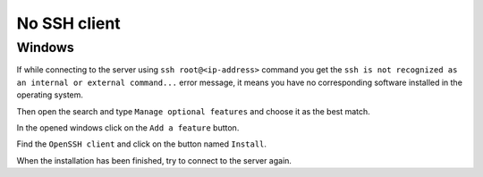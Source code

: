 No SSH client
=============

Windows
~~~~~~~

If while connecting to the server using ``ssh root@<ip-address>`` command you get the
``ssh is not recognized as an internal or external command...`` error message, it means you have no corresponding software
installed in the operating system.

.. image:: /img/user-guide/troubleshooting/windows-no-ssh-client.png
   :width: 100%
   :align: center
   :alt: No SSH client on Windows

Then open the search and type ``Manage optional features`` and choose it as the best match.

.. image:: /img/user-guide/troubleshooting/windows-manage-option-features.png
   :width: 100%
   :align: center
   :alt: No SSH client on Windows

In the opened windows click on the ``Add a feature`` button.

.. image:: /img/user-guide/troubleshooting/windows-add-option-features.png
   :width: 100%
   :align: center
   :alt: No SSH client on Windows

Find the ``OpenSSH client`` and click on the button named ``Install``.

.. image:: /img/user-guide/troubleshooting/windows-install-ssh-client.png
   :width: 100%
   :align: center
   :alt: No SSH client on Windows

When the installation has been finished, try to connect to the server again.
